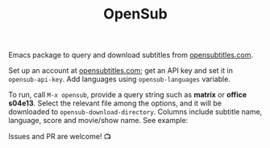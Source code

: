 #+TITLE: OpenSub

#+html: <a href="https://www.gnu.org/software/emacs/"><img alt="GNU Emacs" src="https://github.com/minad/corfu/blob/screenshots/emacs.svg?raw=true"/></a>
#+html: <a href="https://melpa.org/#/opensub"><img alt="MELPA" src="https://melpa.org/packages/opensub-badge.svg"/></a>
#+html: <a href="https://stable.melpa.org/#/opensub"><img src="https://stable.melpa.org/packages/opensub-badge.svg"></a>

Emacs package to query and download subtitles from [[https://www.opensubtitles.com/en/home][opensubtitles.com]].

Set up an account at [[https://www.opensubtitles.com/en/home][opensubtitles.com]]; get an API key and set it in =opensub-api-key=. Add languages using
=opensub-languages= variable.

To run, call ~M-x opensub~, provide a query string such as *matrix* or *office s04e13*. Select the relevant file among the
options, and it will be downloaded to =opensub-download-directory=. Columns include subtitle name, language, score and
movie/show name. See example:

[[./image.png]]


Issues and PR are welcome! 📺 
